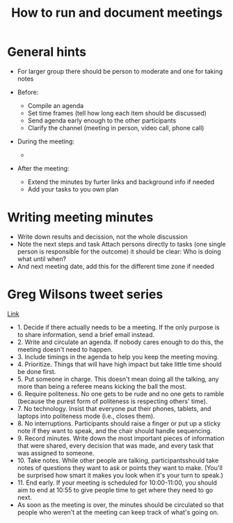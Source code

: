#+TITLE: How to run and document meetings

* General hints

- For larger group there should be person to moderate and one for
  taking notes

- Before:
  - Compile an agenda
  - Set time frames (tell how long each item should be discussed)
  - Send agenda early enough to the other participants
  - Clarify the channel (meeting in person, video call, phone call)

- During the meeting:
  - 

- After the meeting:
  - Extend the minutes by furter links and background info if needed
  - Add your tasks to you own plan

* Writing meeting minutes

- Write down results and decission, not the whole discussion
- Note the next steps and task Attach persons directly to tasks (one
  single person is responsible for the outcome) it should be clear:
  Who is doing what until when?
- And next meeting date, add this for the different time zone if
  needed

* Greg Wilsons tweet series

[[https://twitter.com/gvwilson/status/994555871429578752][Link]]

- 1. Decide if there actually needs to be a meeting. If the only
  purpose is to share information, send a brief email instead.
- 2. Write and circulate an agenda. If nobody cares enough to do this,
  the meeting doesn't need to happen.
- 3. Include timings in the agenda to help you keep the meeting
  moving.
- 4. Prioritize. Things that will have high impact but take little
  time should be done first.
- 5. Put someone in charge. This doesn't mean doing all the talking,
  any more than being a referee means kicking the ball the most.
- 6. Require politeness. No one gets to be rude and no one gets to
  ramble (because the purest form of politeness is respecting others'
  time).
- 7. No technology. Insist that everyone put their phones, tablets,
  and laptops into politeness mode (i.e., closes them).
- 8. No interruptions. Participants should raise a finger or put up a
  sticky note if they want to speak, and the chair should handle
  sequencing.
- 9. Record minutes. Write down the most important pieces of
  information that were shared, every decision that was made, and
  every task that was assigned to someone.
- 10. Take notes. While other people are talking, participantsshould
  take notes of questions they want to ask or points they want to
  make. (You'll be surprised how smart it makes you look when it's
  your turn to speak.)
- 11. End early. If your meeting is scheduled for 10:00-11:00, you
  should aim to end at 10:55 to give people time to get where they
  need to go next.
- As soon as the meeting is over, the minutes should be circulated so
  that people who weren't at the meeting can keep track of what's
  going on.
  
